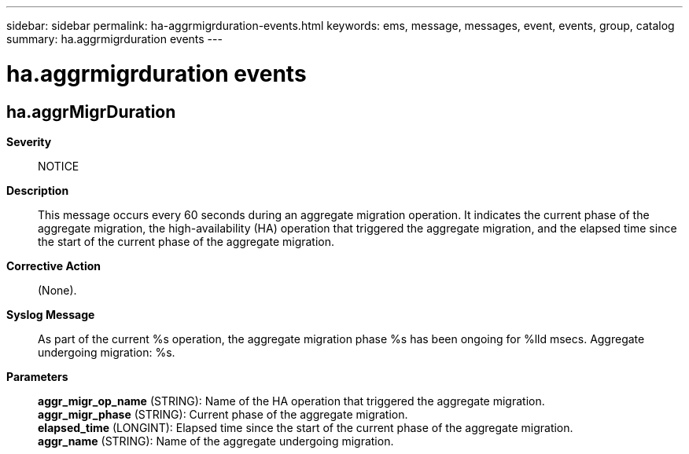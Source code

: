 ---
sidebar: sidebar
permalink: ha-aggrmigrduration-events.html
keywords: ems, message, messages, event, events, group, catalog
summary: ha.aggrmigrduration events
---

= ha.aggrmigrduration events
:toclevels: 1
:hardbreaks:
:nofooter:
:icons: font
:linkattrs:
:imagesdir: ./media/

== ha.aggrMigrDuration
*Severity*::
NOTICE
*Description*::
This message occurs every 60 seconds during an aggregate migration operation. It indicates the current phase of the aggregate migration, the high-availability (HA) operation that triggered the aggregate migration, and the elapsed time since the start of the current phase of the aggregate migration.
*Corrective Action*::
(None).
*Syslog Message*::
As part of the current %s operation, the aggregate migration phase %s has been ongoing for %lld msecs. Aggregate undergoing migration: %s.
*Parameters*::
*aggr_migr_op_name* (STRING): Name of the HA operation that triggered the aggregate migration.
*aggr_migr_phase* (STRING): Current phase of the aggregate migration.
*elapsed_time* (LONGINT): Elapsed time since the start of the current phase of the aggregate migration.
*aggr_name* (STRING): Name of the aggregate undergoing migration.
